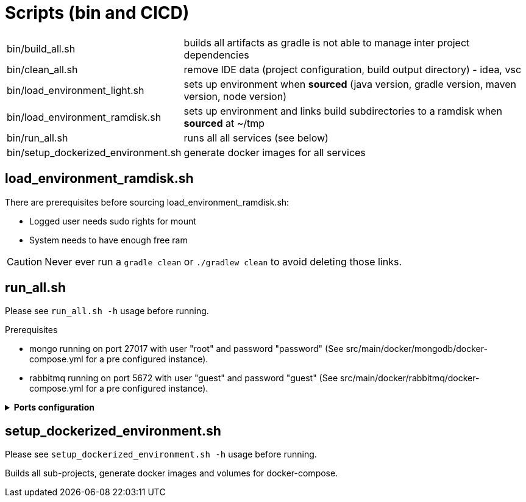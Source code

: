 // Copyright (c) 2018-2020 RTE (http://www.rte-france.com)
// See AUTHORS.txt
// This document is subject to the terms of the Creative Commons Attribution 4.0 International license.
// If a copy of the license was not distributed with this
// file, You can obtain one at https://creativecommons.org/licenses/by/4.0/.
// SPDX-License-Identifier: CC-BY-4.0




= Scripts (bin and CICD)

[horizontal]
bin/build_all.sh:: builds all artifacts as gradle is not able to manage
inter project dependencies
bin/clean_all.sh:: remove IDE data (project configuration, build output
directory) - idea, vsc
bin/load_environment_light.sh:: sets up environment when *sourced* (java
version, gradle version, maven version, node version)
bin/load_environment_ramdisk.sh:: sets up environment and links build
subdirectories to a ramdisk when *sourced* at ~/tmp
bin/run_all.sh:: runs all all services (see below)
bin/setup_dockerized_environment.sh:: generate docker images for all services

== load_environment_ramdisk.sh

There are prerequisites before sourcing load_environment_ramdisk.sh:

* Logged user needs sudo rights for mount
* System needs to have enough free ram

CAUTION: Never ever run a `gradle clean` or `./gradlew clean` to avoid deleting those links.

== run_all.sh

Please see `run_all.sh -h` usage before running.

Prerequisites

* mongo running on port 27017 with user "root" and password "password"
(See src/main/docker/mongodb/docker-compose.yml for a pre configured instance).
* rabbitmq running on port 5672 with user "guest" and password "guest"
(See src/main/docker/rabbitmq/docker-compose.yml for a pre configured
instance).

+++ <details><summary> +++
**Ports configuration**
+++ </summary><div> +++

|===
|Port | |

|2000 |config |Configuration service http (REST)
|2001 |registry |Registry service http (REST)
|2002 |gateway |Gateway service http (REST+html)
|2100 |thirds |Third party management service http (REST)
|2102 |cards-publication |card publication service http (REST)
|2103 |users |Users management service http (REST)
|2104 |cards-consultation |card consultation service http (REST)
|4000 |config |java debug port
|4001 |registry |java debug port
|4002 |gateway |java debug port
|4100 |thirds |java debug port
|4102 |cards-publication |java debug port
|4103 |users |java debug port
|4103 |cards-consultation |java debug port
|===

+++ </div></details> +++

== setup_dockerized_environment.sh

Please see `setup_dockerized_environment.sh -h` usage before running.

Builds all sub-projects, generate docker images and volumes for docker-compose.
